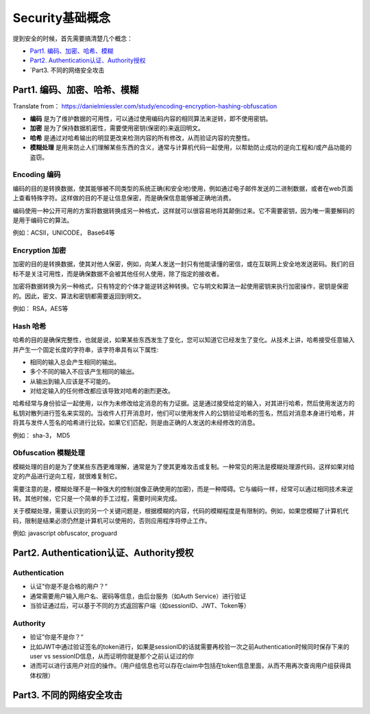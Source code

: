 Security基础概念
==========================

提到安全的时候，首先需要搞清楚几个概念：

* `Part1. 编码、加密、哈希、模糊`_
* `Part2. Authentication认证、Authority授权`_
* `Part3. 不同的网络安全攻击


Part1. 编码、加密、哈希、模糊
-----------------------------------

Translate from： https://danielmiessler.com/study/encoding-encryption-hashing-obfuscation

* **编码** 是为了维护数据的可用性，可以通过使用编码内容的相同算法来逆转，即不使用密钥。
* **加密** 是为了保持数据机密性，需要使用密钥(保密的)来返回明文。
* **哈希** 是通过对哈希输出的明显更改来检测内容的所有修改，从而验证内容的完整性。
* **模糊处理** 是用来防止人们理解某些东西的含义，通常与计算机代码一起使用，以帮助防止成功的逆向工程和/或产品功能的盗窃。


Encoding 编码
^^^^^^^^^^^^^^^

编码的目的是转换数据，使其能够被不同类型的系统正确(和安全地)使用，例如通过电子邮件发送的二进制数据，或者在web页面上查看特殊字符。这样做的目的不是让信息保密，而是确保信息能够被正确地消费。

编码使用一种公开可用的方案将数据转换成另一种格式，这样就可以很容易地将其颠倒过来。它不需要密钥，因为唯一需要解码的是用于编码它的算法。

例如：ACSII，UNICODE， Base64等

Encryption 加密
^^^^^^^^^^^^^^^^^^^^^

加密的目的是转换数据，使其对他人保密，例如，向某人发送一封只有他能读懂的密信，或在互联网上安全地发送密码。我们的目标不是关注可用性，而是确保数据不会被其他任何人使用，除了指定的接收者。

加密将数据转换为另一种格式，只有特定的个体才能逆转这种转换。它与明文和算法一起使用密钥来执行加密操作，密钥是保密的。因此，密文、算法和密钥都需要返回到明文。

例如： RSA，AES等

Hash 哈希
^^^^^^^^^^^

哈希的目的是确保完整性，也就是说，如果某些东西发生了变化，您可以知道它已经发生了变化。从技术上讲，哈希接受任意输入并产生一个固定长度的字符串，该字符串具有以下属性:

* 相同的输入总会产生相同的输出。
* 多个不同的输入不应该产生相同的输出。
* 从输出到输入应该是不可能的。
* 对给定输入的任何修改都应该导致对哈希的剧烈更改。

哈希经常与身份验证一起使用，以作为未修改给定消息的有力证据。这是通过接受给定的输入，对其进行哈希，然后使用发送方的私钥对散列进行签名来实现的。当收件人打开消息时，他们可以使用发件人的公钥验证哈希的签名，然后对消息本身进行哈希，并将其与发件人签名的哈希进行比较。如果它们匹配，则是由正确的人发送的未经修改的消息。

例如： sha-3， MD5

Obfuscation 模糊处理
^^^^^^^^^^^^^^^^^^^^^^^

模糊处理的目的是为了使某些东西更难理解，通常是为了使其更难攻击或复制。一种常见的用法是模糊处理源代码，这样如果对给定的产品进行逆向工程，就很难复制它。

需要注意的是，模糊处理不是一种强大的控制(就像正确使用的加密)，而是一种障碍。它与编码一样，经常可以通过相同技术来逆转。其他时候，它只是一个简单的手工过程，需要时间来完成。

关于模糊处理，需要认识到的另一个关键问题是，根据模糊的内容，代码的模糊程度是有限制的。例如，如果您模糊了计算机代码，限制是结果必须仍然是计算机可以使用的，否则应用程序将停止工作。

例如: javascript obfuscator, proguard


Part2. Authentication认证、Authority授权
------------------------------------------------

Authentication
^^^^^^^^^^^^^^^^^^^^

* 认证"你是不是合格的用户？“
* 通常需要用户输入用户名、密码等信息，由后台服务（如Auth Service）进行验证
* 当验证通过后，可以基于不同的方式返回客户端（如sessionID、JWT、Token等）


Authority
^^^^^^^^^^^^^^^

* 验证”你是不是你？“
* 比如JWT中通过验证签名的token进行，如果是sessionID的话就需要再校验一次之前Authentication时候同时保存下来的user vs sessionID信息，从而证明你就是那个之前认证过的你
* 进而可以进行该用户对应的操作。（用户组信息也可以存在claim中包括在token信息里面，从而不用再次查询用户组获得具体权限）


Part3. 不同的网络安全攻击
------------------------------

